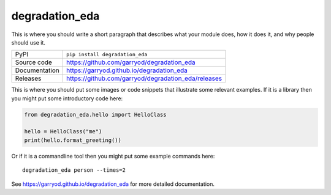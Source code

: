 degradation_eda
===========================

|code_ci| |docs_ci| |coverage| |pypi_version| |license|

This is where you should write a short paragraph that describes what your module does,
how it does it, and why people should use it.

============== ==============================================================
PyPI           ``pip install degradation_eda``
Source code    https://github.com/garryod/degradation_eda
Documentation  https://garryod.github.io/degradation_eda
Releases       https://github.com/garryod/degradation_eda/releases
============== ==============================================================

This is where you should put some images or code snippets that illustrate
some relevant examples. If it is a library then you might put some
introductory code here:

.. code:: python

    from degradation_eda.hello import HelloClass

    hello = HelloClass("me")
    print(hello.format_greeting())

Or if it is a commandline tool then you might put some example commands here::

    degradation_eda person --times=2

.. |code_ci| image:: https://github.com/garryod/degradation_eda/workflows/Code%20CI/badge.svg?branch=master
    :target: https://github.com/garryod/degradation_eda/actions?query=workflow%3A%22Code+CI%22
    :alt: Code CI

.. |docs_ci| image:: https://github.com/garryod/degradation_eda/workflows/Docs%20CI/badge.svg?branch=master
    :target: https://github.com/garryod/degradation_eda/actions?query=workflow%3A%22Docs+CI%22
    :alt: Docs CI

.. |coverage| image:: https://codecov.io/gh/garryod/degradation_eda/branch/master/graph/badge.svg
    :target: https://codecov.io/gh/garryod/degradation_eda
    :alt: Test Coverage

.. |pypi_version| image:: https://img.shields.io/pypi/v/degradation_eda.svg
    :target: https://pypi.org/project/degradation_eda
    :alt: Latest PyPI version

.. |license| image:: https://img.shields.io/badge/License-Apache%202.0-blue.svg
    :target: https://opensource.org/licenses/Apache-2.0
    :alt: Apache License

..
    Anything below this line is used when viewing README.rst and will be replaced
    when included in index.rst

See https://garryod.github.io/degradation_eda for more detailed documentation.
